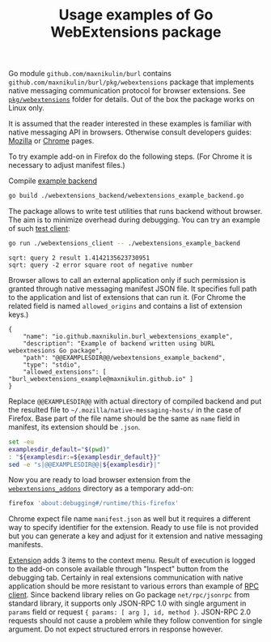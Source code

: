 #+PROPERTY: header-args :eval never-export :exports code :results silent
#+TITLE: Usage examples of Go WebExtensions package

Go module =github.com/maxnikulin/burl= contains
=github.com/maxnikulin/burl/pkg/webextensions= package that implements
native messaging communication protocol for browser extensions.
See [[file:../pkg/webextensions][=pkg/webextensions=]] folder for details.
Out of the box the package works on Linux only.

It is assumed that the reader interested in these examples is familiar
with native messaging API in browsers. Otherwise consult developers
guides:
[[https://developer.mozilla.org/en-US/docs/Mozilla/Add-ons/WebExtensions/Native_messaging][Mozilla]]
or [[https://developer.chrome.com/apps/nativeMessaging][Chrome]]
pages.

To try example add-on in Firefox do the following steps.
(For Chrome it is necessary to adjust manifest files.)

Compile [[file:./webextensions_backend/webextensions_example_backend.go][example backend]]
#+begin_src bash
  go build ./webextensions_backend/webextensions_example_backend.go
#+end_src

The package allows to write test utilities that runs backend
without browser. The aim is to minimize overhead during debugging.
You can try an example of such
[[file:webextensions_client/webextensions_example_client.go][test client]]:
#+begin_src bash :results verbatim replace :exports both
  go run ./webextensions_client -- ./webextensions_example_backend
#+end_src

#+RESULTS:
: sqrt: query 2 result 1.4142135623730951
: sqrt: query -2 error square root of negative number

Browser allows to call an external application only if such
permission is granted through native messaging manifest JSON file.
It specifies full path to the application and list of extensions
that can run it. (For Chrome the related field is named
=allowed_origins= and contains a list of extension keys.)

#+CAPTION: Template for native messaging manifest
#+NAME: native_messaging_manifest_template
#+begin_example
  {
	  "name": "io.github.maxnikulin.burl_webextensions_example",
	  "description": "Example of backend written using bURL webextnesions Go package",
	  "path": "@@EXAMPLESDIR@@/webextensions_example_backend",
	  "type": "stdio",
	  "allowed_extensions": [ "burl_webextensions_example@maxnikulin.github.io" ]
  }
#+end_example

Replace =@@EXAMPLESDIR@@= with actual directory of compiled
backend and put the resulted file to =~/.mozilla/native-messaging-hosts/=
in the case of Firefox.
Base part of the file name should be the same as =name= field in manifest,
its extension should be =.json=.

#+header: :stdin native_messaging_manifest_template
#+header: :output-dir ~/.mozilla/native-messaging-hosts
#+header: :file io.github.maxnikulin.burl_webextensions_example.json
#+begin_src bash :results file replace
  set -eu
  examplesdir_default="$(pwd)"
  : "${examplesdir:=${examplesdir_default}}"
  sed -e "s|@@EXAMPLESDIR@@|${examplesdir}|"
#+end_src

Now you are ready to load browser extension from the
[[file:webextensions_addon][=webextensions_addons=]] directory as a temporary add-on:
#+begin_src sh
  firefox 'about:debugging#/runtime/this-firefox'
#+end_src
Chrome expect file name =manifest.json= as well but it
requires a different way to specify identifier for the extension.
Ready to use file is not provided but you can generate a key
and adjust for it extension and native messaging manifests.

[[file:webextensions_addon/background.js][Extension]] adds 3 items to the context menu. Result of execution
is logged to the add-on console available through "Inspect" button
from the debugging tab.
Certainly in real extensions communication with native application should
be more resistant to various errors than example of
[[file:webextensions_addon/rpc_client.js][RPC client]].
Since backend library relies on Go package =net/rpc/jsonrpc=
from standard library, it supports only JSON-RPC 1.0 with single
argument in =params= field or request ={ params: [ arg ], id, method }=.
JSON-RPC 2.0 requests should not cause a problem while they follow
convention for single argument. Do not expect structured errors
in response however.
